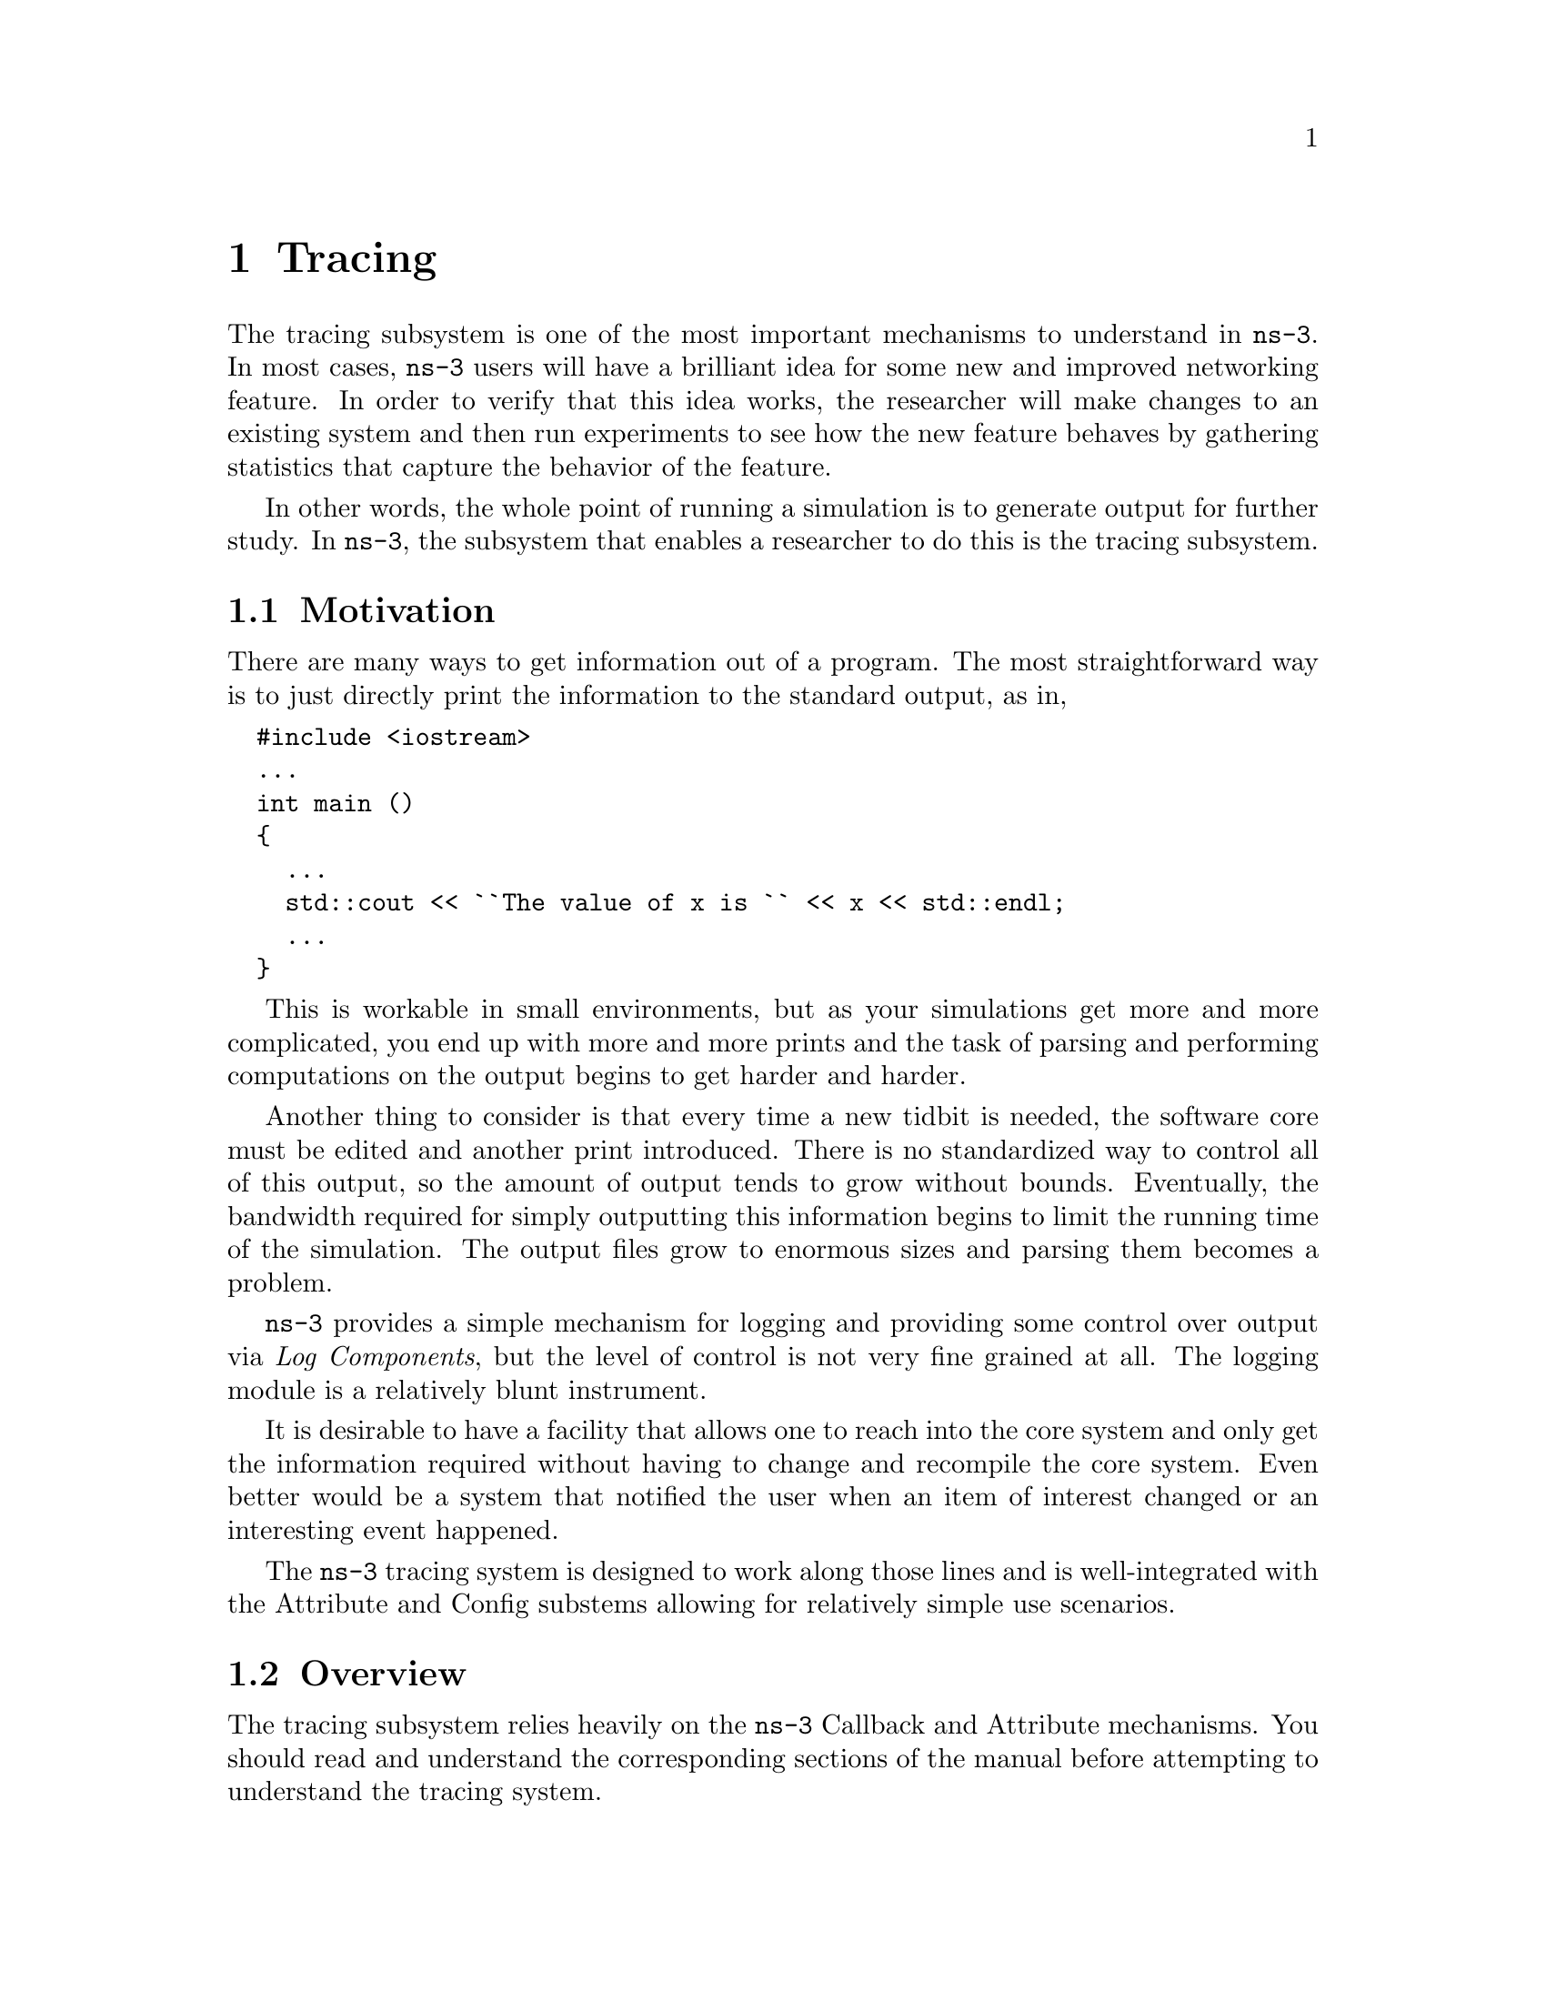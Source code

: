 @node Tracing
@chapter Tracing

The tracing subsystem is one of the most important mechanisms to understand in
@command{ns-3}.  In most cases, @command{ns-3} users will have a brilliant idea
for some new and improved networking feature.  In order to verify that this
idea works, the researcher will make changes to an existing system and then run
experiments to see how the new feature behaves by gathering statistics
that capture the behavior of the feature.

In other words, the whole point of running a simulation is to generate output for
further study.  In @command{ns-3}, the subsystem that enables a researcher to do
this is the tracing subsystem.

@menu
* Tracing Motivation::
* Overview::
* Using the Tracing API::
* Tracing implementation details::
@end menu

@node Tracing Motivation
@section Motivation

There are many ways to get information out of a program.  The most straightforward
way is to just directly print the information to the standard output, as in,

@verbatim
  #include <iostream>
  ...
  int main ()
  {
    ...
    std::cout << ``The value of x is `` << x << std::endl;
    ...
  } 
@end verbatim

This is workable in small environments, but as your simulations get more and more
complicated, you end up with more and more prints and the task of parsing and 
performing computations on the output begins to get harder and harder.

Another thing to consider is that every time a new tidbit is needed, the software
core must be edited and another print introduced.  There is no standardized way
to control all of this output, so the amount of output tends to grow without 
bounds.  Eventually, the bandwidth required for simply outputting this information
begins to limit the running time of the simulation.  The output files grow to 
enormous sizes and parsing them becomes a problem.

@command{ns-3} provides a simple mechanism for logging and providing some control 
over output via @emph{Log Components}, but the level of control is not very fine
grained at all.  The logging module is a relatively blunt instrument.

It is desirable to have a facility that allows one to reach into the core system
and only get the information required without having to change and recompile the
core system.  Even better would be a system that notified the user when an item
of interest changed or an interesting event happened.

The @command{ns-3} tracing system is designed to work along those lines and is 
well-integrated with the Attribute and Config substems allowing for relatively
simple use scenarios.

@node Overview
@section Overview

The tracing subsystem relies heavily on the @code{ns-3} Callback and Attribute
mechanisms.  You should read and understand the corresponding sections of the 
manual before attempting to understand the tracing system.

The ns-3 tracing system is built on the concepts of independent tracing sources
and tracing sinks; along with a uniform mechanism for connecting sources to sinks.

Trace sources are entities that can signal events that happen in a simulation and 
provide access to interesting underlying data.  For example, a trace source could
indicate when a packet is received by a net device and provide access to the 
packet contents for interested trace sinks.  A trace source might also indicate 
when an interesting state change happens in a model.  For example, the congestion
window of a TCP model is a prime candidate for a trace source.

Trace sources are not useful by themselves; they must be connected to other pieces
of code that actually do something useful with the information provided by the source.
The entities that consume trace information are called trace sinks.  Trace sources 
are generators of events and trace sinks are consumers. 

This explicit division allows for large numbers of trace sources to be scattered
around the system in places which model authors believe might be useful.  Unless
a user connects a trace sink to one of these sources, nothing is output.  This
arrangement allows relatively unsophisticated users to attach new types of sinks
to existing tracing sources, without requiring editing and recompiling the core 
or models of the simulator.  

There can be zero or more consumers of trace events generated by a trace source.  
One can think of a trace source as a kind of point-to-multipoint information link.  

The ``transport protocol'' for this conceptual point-to-multipoint link is an 
@code{ns-3} @code{Callback}.

Recall from the Callback Section that callback facility is a way to allow two
modules in the system to communicate via function calls while at the same time
decoupling the calling function from the called class completely.  This is the
same requirement as outlined above for the tracing system.

Basically, a trace source @emph{is} a callback to which multiple
functions may be registered.  When a trace sink expresses
interest in receiving trace events, it adds a callback to a list of callbacks
held by the trace source.  When an interesting event happens, the trace source
invokes its @code{operator()} providing zero or more parameters.  This tells
the source to go through its list of callbacks invoking each one in turn.  In
this way, the parameter(s) are communicated to the trace sinks, which are just
functions.

@subsection The Simplest Example

It will be useful to go walk a quick example just to reinforce what we've said.

@smallformat
@example
  #include ``ns3/object.h''
  #include ``ns3/uinteger.h''
  #include ``ns3/traced-value.h''
  #include ``ns3/trace-source-accessor.h''
  
  #include <iostream>
  
  using namespace ns3;
@end example
@end smallformat

The first thing to do is include the required files.  As mentioned above, the
trace system makes heavy use of the Object and Attribute systems.  The first
two includes bring in the declarations for those systems.  The file, 
@code{traced-value.h} brings in the required declarations for tracing data
that obeys value semantics.  

In general, value semantics just means that you can pass the object around,
not an address.  In order to use value semantics at all you have to have an
object with an associated copy constructor and assignment operator
available.  We extend the requirements to talk about the set of operators
that are pre-defined for plain-old-data (POD) types.  Operator=, operator++,
operator--, operator+, operator==, etc.

What this all means is that you will be able to trace changes to an object
made using those operators.

@smallformat
@example
  class MyObject : public Object
  {
  public:
    static TypeId GetTypeId (void)
    {
      static TypeId tid = TypeId ("MyObject")
        .SetParent (Object::GetTypeId ())
        .AddConstructor<MyObject> ()
        .AddTraceSource ("MyInteger",
                         "An integer value to trace.",
                         MakeTraceSourceAccessor (&MyObject::m_myInt))
        ;
      return tid;
    }
  
    MyObject () {}
    TracedValue<uint32_t> m_myInt;
  };
@end example
@end smallformat

Since the tracing system is integrated with Attributes, and Attributes work
with Objects, there must be an @command{ns-3} @code{Object} for the trace source
to live in.  The two important lines of code are the @code{.AddTraceSource} and 
the @code{TracedValue} declaration.

The @code{.AddTraceSource} provides the ``hooks'' used for connecting the trace
source to the outside world.  The @code{TracedValue} declaration provides the
infrastructure that overloads the operators mentioned above and drives the callback 
process.

@smallformat
@example
  void
  IntTrace (Int oldValue, Int newValue)
  {
    std::cout << ``Traced `` << oldValue << `` to `` << newValue << std::endl;
  }
@end example
@end smallformat

This is the definition of the trace sink.  It corresponds directly to a callback
function.  This function will be called whenever one of the operators of the
@code{TracedValue} is executed.

@smallformat
@example
  int
  main (int argc, char *argv[])
  {
    Ptr<MyObject> myObject = CreateObject<MyObject> ();
  
    myObject->TraceConnectWithoutContext ("MyInteger", MakeCallback(&IntTrace));

    myObject->m_myInt = 1234;
  }
@end example
@end smallformat

In this snippet, the first thing that needs to be done is to create the object
in which the trace source lives.

The next step, the @code{TraceConnectWithoutContext}, forms the connection
between the trace source and the trace sink.  Notice the @code{MakeCallback}
template function.  Recall from the Callback section that this creates the
specialized functor responsible for providing the overloaded @code{operator()}
used to ``fire'' the callback.  The overloaded operators (++, --, etc.) will
use this @code{operator()} to actually invoke the callback. The 
@code{TraceConnectWithoutContext}, takes a string parameter that provides 
the name of the Attribute assigned to the trace source.  Let's ignore the bit
about context for now since it is not important yet.

Finally, the line,

@verbatim
   myObject->m_myInt = 1234;
@end verbatim

should be interpreted as an invocation of @code{operator=} on the member 
variable @code{m_myInt} with the integer @code{1234} passed as a parameter.
It turns out that this operator is defined (by @code{TracedValue}) to execute
a callback that returns void and takes two integer values as parameters -- 
an old value and a new value for the integer in question.  That is exactly 
the function signature for the callback function we provided -- @code{IntTrace}.

To summarize, a trace source is, in essence, a variable that holds a list of
callbacks.  A trace sink is a function used as the target of a callback.  The
Attribute and object type information systems are used to provide a way to 
connect trace sources to trace sinks.  The act of ``hitting'' a trace source
is executing an operator on the trace source which fires callbacks.  This 
results in the trace sink callbacks registering interest in the source being 
called with the parameters provided by the source.

@subsection Using the Config Subsystem to Connect to Trace Sources

The @code{TraceConnectWithoutContext} call shown above in the simple example is
actually very rarely used in the system.  More typically, the @code{Config}
subsystem is used to allow selecting a trace source in the system using what is
called a @emph{config path}.

For example, one might find something that looks like the following in the system
(taken from @code{examples/tcp-large-transfer.cc})

@smallformat
@example
  void CwndTracer (uint32_t oldval, uint32_t newval) {}

  ...

  Config::ConnectWithoutContext (
    "/NodeList/0/$ns3::TcpL4Protocol/SocketList/0/CongestionWindow", 
    MakeCallback (&CwndTracer));
@end example
@end smallformat

This should look very familiar.  It is the same thing as the previous example,
except that a static member function of class @code{Config} is being called instead 
of a method on @code{Object}; and instead of an @code{Attribute} name, a path is
being provided.

The first thing to do is to read the path backward.  The last segment of the path
must be an @code{Attribute} of an @code{Object}.  In fact, if you had a pointer to
the @code{Object} that has the ``CongestionWindow'' @code{Attribute} handy (call it
@code{theObject}), you could write this just like the previous example:

@smallformat
@example
  void CwndTracer (uint32_t oldval, uint32_t newval) {}

  ...

  theObject->TraceConnectWithoutContext ("CongestionWindow", MakeCallback (&CwndTracer));
@end example
@end smallformat

It turns out that the code for @code{Config::ConnectWithoutContext} does exactly that.
This function takes a path that represents a chain of @code{Object} pointers and follows 
them until it gets to the end of the path and interprets the last segment as an
@code{Attribute} on the last object.  Let's walk through what happens.

The leading ``/'' character in the path refers to a so-called namespace.  One of the
predefined namespaces in the config system is ``NodeList'' which is a list of all of
the nodes in the simulation.  Items in the list are referred to by indices into the 
list, so ``/NodeList/0'' refers to the zeroth node in the list of nodes created by
the simulation.  This node is actually a @code{Ptr<Node>} and so is a subclass of
an @code{ns3::Object}.  

As described in the Object Model section, @code{ns-3} supports an object aggregation
model.  The next path segment begins with the ``$'' character which indicates a
@code{GetObject} call should be made looking for the type that follows.  When a
node is initialized by an @code{InternetStackHelper} a number of interfaces are
aggregated to the node.  One of these is the TCP level four protocol.  The runtime
type of this protocol object is ``ns3::TcpL4Protocol''.  When the @code{GetObject}
is executed, it returns a pointer to the object of this type.

The @code{TcpL4Protocol} class defines an Attribute called ``SocketList'' which is
a list of sockets.  Each socket is actually an @code{ns3::Object} with its own 
@code{Attributes}.  The items in the list of sockets are referred to by index just
as in the NodeList, so ``SocketList/0'' refers to the zeroth socket in the list
of sockets on the zeroth node in the NodeList -- the first node constructed in the
simulation.

This socket, the type of which turns out to be an @code{ns3::TcpSocketImpl} defines
an attribute called ``CongestionWindow'' which is a @code{TracedValue<uint32_t>}.
The @code{Config::ConnectWithoutContext} now does a,

@smallformat
@example
  object->TraceConnectWithoutContext ("CongestionWindow", MakeCallback (&CwndTracer));
@end example
@end smallformat

using the object pointer from ``SocketList/0'' which makes the connection between
the trace source defined in the socket to the callback -- @code{CwndTracer}.

Now, whenever a change is made to the @code{TracedValue<uint32_t>} representing the
congestion window in the TCP socket, the registered callback will be executed and 
the function @code{CwndTracer} will be called printing out the old and new values
of the TCP congestion window.

@node Using the Tracing API
@section Using the Tracing API

  There 
are three levels of interaction with the tracing system:

@itemize @bullet
@item Beginning user can easily control which objects are participating in tracing;
@item Intermediate users can extend the tracing system to modify the output format 
generated or use existing trace sources in different ways, without modifying the 
core of the simulator;
@item Advanced users can modify the simulator core to add new tracing sources and 
sinks. 
@end itemize

@node Tracing implementation details
@section Implementation details
